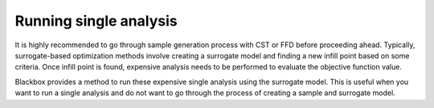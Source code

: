 **************************
Running single analysis
**************************

It is highly recommended to go through sample generation process with CST or FFD before proceeding ahead.
Typically, surrogate-based optimization methods involve creating a surrogate model and finding a new infill point
based on some criteria. Once infill point is found, expensive analysis needs to be performed to evaluate the 
objective function value.

Blackbox provides a method to run these expensive single analysis using the surrogate model. This is useful when you want to run
a single analysis and do not want to go through the process of creating a sample and surrogate model.
